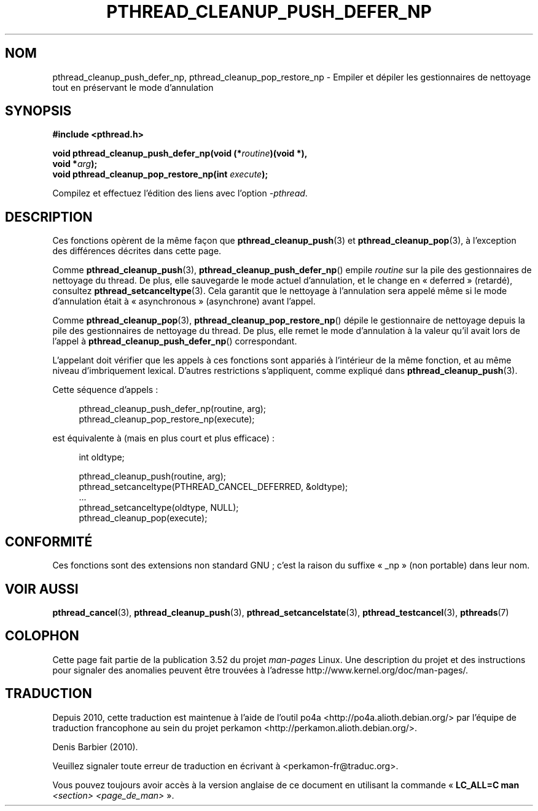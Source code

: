 .\" Copyright (c) 2008 Linux Foundation, written by Michael Kerrisk
.\"     <mtk.manpages@gmail.com>
.\"
.\" %%%LICENSE_START(VERBATIM)
.\" Permission is granted to make and distribute verbatim copies of this
.\" manual provided the copyright notice and this permission notice are
.\" preserved on all copies.
.\"
.\" Permission is granted to copy and distribute modified versions of this
.\" manual under the conditions for verbatim copying, provided that the
.\" entire resulting derived work is distributed under the terms of a
.\" permission notice identical to this one.
.\"
.\" Since the Linux kernel and libraries are constantly changing, this
.\" manual page may be incorrect or out-of-date.  The author(s) assume no
.\" responsibility for errors or omissions, or for damages resulting from
.\" the use of the information contained herein.  The author(s) may not
.\" have taken the same level of care in the production of this manual,
.\" which is licensed free of charge, as they might when working
.\" professionally.
.\"
.\" Formatted or processed versions of this manual, if unaccompanied by
.\" the source, must acknowledge the copyright and authors of this work.
.\" %%%LICENSE_END
.\"
.\"*******************************************************************
.\"
.\" This file was generated with po4a. Translate the source file.
.\"
.\"*******************************************************************
.TH PTHREAD_CLEANUP_PUSH_DEFER_NP 3 "4 décembre 2008" Linux "Manuel du programmeur Linux"
.SH NOM
pthread_cleanup_push_defer_np, pthread_cleanup_pop_restore_np \- Empiler et
dépiler les gestionnaires de nettoyage tout en préservant le mode
d'annulation
.SH SYNOPSIS
.nf
\fB#include <pthread.h>\fP

\fBvoid pthread_cleanup_push_defer_np(void (*\fP\fIroutine\fP\fB)(void *),\fP
\fB                                   void *\fP\fIarg\fP\fB);\fP
\fBvoid pthread_cleanup_pop_restore_np(int \fP\fIexecute\fP\fB);\fP
.fi
.sp
Compilez et effectuez l'édition des liens avec l'option \fI\-pthread\fP.
.SH DESCRIPTION
Ces fonctions opèrent de la même façon que \fBpthread_cleanup_push\fP(3) et
\fBpthread_cleanup_pop\fP(3), à l'exception des différences décrites dans cette
page.

Comme \fBpthread_cleanup_push\fP(3), \fBpthread_cleanup_push_defer_np\fP() empile
\fIroutine\fP sur la pile des gestionnaires de nettoyage du thread. De plus,
elle sauvegarde le mode actuel d'annulation, et le change en «\ deferred\ »
(retardé), consultez \fBpthread_setcanceltype\fP(3). Cela garantit que le
nettoyage à l'annulation sera appelé même si le mode d'annulation était à «\ asynchronous\ » (asynchrone) avant l'appel.

Comme \fBpthread_cleanup_pop\fP(3), \fBpthread_cleanup_pop_restore_np\fP() dépile
le gestionnaire de nettoyage depuis la pile des gestionnaires de nettoyage
du thread. De plus, elle remet le mode d'annulation à la valeur qu'il avait
lors de l'appel à \fBpthread_cleanup_push_defer_np\fP() correspondant.

L'appelant doit vérifier que les appels à ces fonctions sont appariés à
l'intérieur de la même fonction, et au même niveau d'imbriquement
lexical. D'autres restrictions s'appliquent, comme expliqué dans
\fBpthread_cleanup_push\fP(3).

Cette séquence d'appels\ :

.in +4n
.nf
pthread_cleanup_push_defer_np(routine, arg);
pthread_cleanup_pop_restore_np(execute);
.fi
.in

est équivalente à (mais en plus court et plus efficace)\ :

.\" As far as I can see, LinuxThreads reverses the two substeps
.\" in the push and pop below.
.in +4n
.nf
int oldtype;

pthread_cleanup_push(routine, arg);
pthread_setcanceltype(PTHREAD_CANCEL_DEFERRED, &oldtype);
\&...
pthread_setcanceltype(oldtype, NULL);
pthread_cleanup_pop(execute);
.fi
.in
.\" SH VERSIONS
.\" Available since glibc 2.0
.SH CONFORMITÉ
Ces fonctions sont des extensions non standard GNU\ ; c'est la raison du
suffixe «\ _np\ » (non portable) dans leur nom.
.SH "VOIR AUSSI"
\fBpthread_cancel\fP(3), \fBpthread_cleanup_push\fP(3),
\fBpthread_setcancelstate\fP(3), \fBpthread_testcancel\fP(3), \fBpthreads\fP(7)
.SH COLOPHON
Cette page fait partie de la publication 3.52 du projet \fIman\-pages\fP
Linux. Une description du projet et des instructions pour signaler des
anomalies peuvent être trouvées à l'adresse
\%http://www.kernel.org/doc/man\-pages/.
.SH TRADUCTION
Depuis 2010, cette traduction est maintenue à l'aide de l'outil
po4a <http://po4a.alioth.debian.org/> par l'équipe de
traduction francophone au sein du projet perkamon
<http://perkamon.alioth.debian.org/>.
.PP
Denis Barbier (2010).
.PP
Veuillez signaler toute erreur de traduction en écrivant à
<perkamon\-fr@traduc.org>.
.PP
Vous pouvez toujours avoir accès à la version anglaise de ce document en
utilisant la commande
«\ \fBLC_ALL=C\ man\fR \fI<section>\fR\ \fI<page_de_man>\fR\ ».
